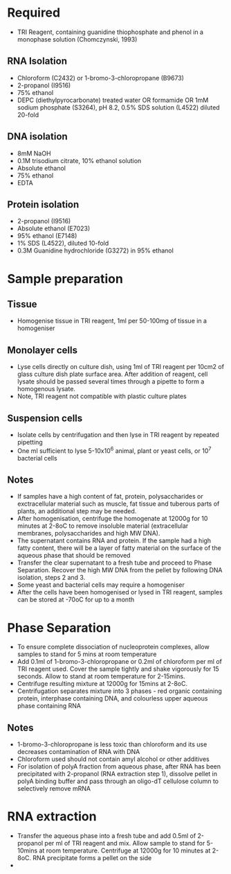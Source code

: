 * Required
    - TRI Reagent, containing guanidine thiophosphate and phenol in a
      monophase solution (Chomczynski, 1993)
** RNA Isolation
    - Chloroform (C2432) or 1-bromo-3-chloropropane (B9673)
    - 2-propanol (I9516)
    - 75% ethanol
    - DEPC (diethylpyrocarbonate) treated water OR formamide OR 1mM sodium
      phosphate (S3264), pH 8.2, 0.5% SDS solution (L4522) diluted 20-fold
** DNA isolation
    - 8mM NaOH
    - 0.1M trisodium citrate, 10% ethanol solution
    - Absolute ethanol
    - 75% ethanol
    - EDTA
** Protein isolation
    - 2-propanol (I9516)
    - Absolute ethanol (E7023)
    - 95% ethanol (E7148)
    - 1% SDS (L4522), diluted 10-fold
    - 0.3M Guanidine hydrochloride (G3272) in 95% ethanol

* Sample preparation
** Tissue
    - Homogenise tissue in TRI reagent, 1ml per 50-100mg of tissue in a
      homogeniser
** Monolayer cells
    - Lyse cells directly on culture dish, using 1ml of TRI reagent per 10cm2
      of glass culture dish plate surface area. After addition of reagent,
      cell lysate should be passed several times through a pipette to form a
      homogenous lysate.
    - Note, TRI reagent not compatible with plastic culture plates
** Suspension cells
    - Isolate cells by centrifugation and then lyse in TRI reagent by
      repeated pipetting
    - One ml sufficient to lyse 5-10x10^6 animal, plant or yeast cells, or
      10^7 bacterial cells
** Notes
    - If samples have a high content of fat, protein, polysaccharides or
      exctracellular material such as muscle, fat tissue and tuberous parts
      of plants, an additional step may be needed.
    - After homogenisation, centrifuge the homogenate at 12000g for 10
      minutes at 2-8oC to remove insoluble material (extracellular membranes,
      polysaccharides and high MW DNA).
    - The supernatant contains RNA and protein. If the sample had a high
      fatty content, there will be a layer of fatty material on the surface
      of the aqueous phase that should be removed
    - Transfer the clear supernatant to a fresh tube and proceed to Phase
      Separation. Recover the high MW DNA from the pellet by following DNA
      isolation, steps 2 and 3.
    - Some yeast and bacterial cells may require a homogeniser
    - After the cells have been homogenised or lysed in TRI reagent, samples
      can be stored at -70oC for up to a month

* Phase Separation
    - To ensure complete dissociation of nucleoprotein complexes, allow
      samples to stand for 5 mins at room temperature
    - Add 0.1ml of 1-bromo-3-chloropropane or 0.2ml of chloroform per ml of
      TRI reagent used. Cover the sample tightly and shake vigorously for 15
      seconds. Allow to stand at room temperature for 2-15mins.
    - Centrifuge resulting mixture at 12000g for 15mins at 2-8oC.
    - Centrifugation separates mixture into 3 phases - red organic containing
      protein, interphase containing DNA, and colourless upper aqueous phase
      containing RNA
** Notes
    - 1-bromo-3-chloropropane is less toxic than chloroform and its use
      decreases contamination of RNA with DNA
    - Chloroform used should not contain amyl alcohol or other additives
    - For isolation of polyA fraction from aqueous phase, after RNA has been
      precipitated with 2-propanol (RNA extraction step 1), dissolve pellet
      in polyA binding buffer and pass through an oligo-dT cellulose column
      to selectively remove mRNA

* RNA extraction
    - Transfer the aqueous phase into a fresh tube and add 0.5ml of
      2-propanol per ml of TRI reagent and mix. Allow sample to stand for
      5-10mins at room temperature. Centrifuge at 12000g for 10 minutes at
      2-8oC. RNA precipitate forms a pellet on the side
    - 
